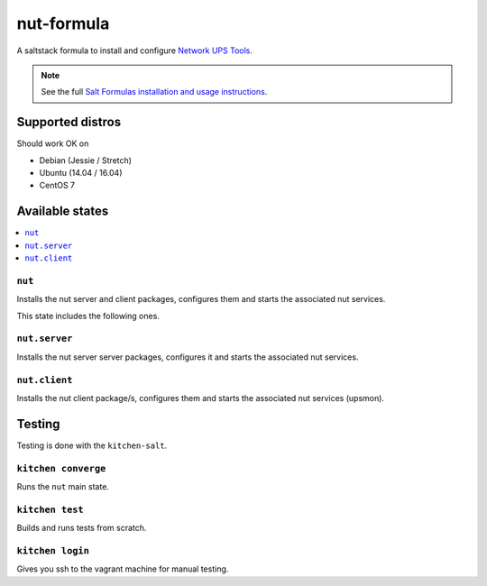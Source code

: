===========
nut-formula
===========

A saltstack formula to install and configure `Network UPS Tools <http://networkupstools.org/>`_.

.. note::

    See the full `Salt Formulas installation and usage instructions
    <http://docs.saltstack.com/en/latest/topics/development/conventions/formulas.html>`_.

Supported distros
=================

Should work OK on

* Debian (Jessie / Stretch)
* Ubuntu (14.04 / 16.04)
* CentOS 7

Available states
================

.. contents::
    :local:

``nut``
-------

Installs the nut server and client packages, configures them and starts the associated nut services.

This state includes the following ones.

``nut.server``
-------

Installs the nut server server packages, configures it and starts the associated nut services.

``nut.client``
-------

Installs the nut client package/s, configures them and starts the associated nut services (upsmon).

Testing
=======

Testing is done with the ``kitchen-salt``.

``kitchen converge``
--------------------

Runs the ``nut`` main state.

``kitchen test``
----------------

Builds and runs tests from scratch.

``kitchen login``
-----------------

Gives you ssh to the vagrant machine for manual testing.

.. vim: fenc=utf-8 spell spl=en cc=100 tw=99 fo=want sts=2 sw=2 et

